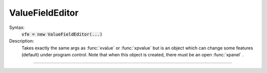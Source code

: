 .. _vfe:

ValueFieldEditor
----------------



.. class:: ValueFieldEditor


    Syntax:
        :code:`vfe = new ValueFieldEditor(...)`


    Description:
        Takes exactly the same args as :func:`xvalue` or :func:`xpvalue` but is an object 
        which can change some features (default) under program control. 
        Note that when this object is created, there must be an open :func:`xpanel` . 


----



.. method:: ValueFieldEditor.default


    Syntax:
        :code:`vfe.default`


    Description:
        If the field editor is a default field editor then the current value 
        becomes the default value. ie. the red checkmark is turned off. 

         

